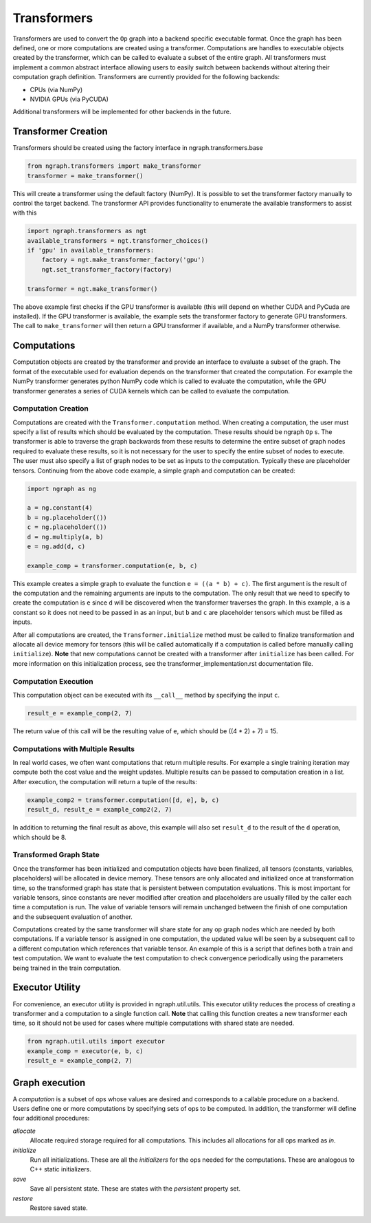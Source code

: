 .. ---------------------------------------------------------------------------
.. Copyright 2016 Nervana Systems Inc.
.. Licensed under the Apache License, Version 2.0 (the "License");
.. you may not use this file except in compliance with the License.
.. You may obtain a copy of the License at
..
..      http://www.apache.org/licenses/LICENSE-2.0
..
.. Unless required by applicable law or agreed to in writing, software
.. distributed under the License is distributed on an "AS IS" BASIS,
.. WITHOUT WARRANTIES OR CONDITIONS OF ANY KIND, either express or implied.
.. See the License for the specific language governing permissions and
.. limitations under the License.
.. ---------------------------------------------------------------------------

Transformers
************

Transformers are used to convert the ``Op`` graph into a backend specific executable format. Once the graph has been defined, one or more computations are created using a transformer. Computations are handles to executable objects created by the transformer, which can be called to evaluate a subset of the entire graph. All transformers must implement a common abstract interface allowing users to easily switch between backends without altering their computation graph definition. Transformers are currently provided for the following backends:

- CPUs (via NumPy)
- NVIDIA GPUs (via PyCUDA)

Additional transformers will be implemented for other backends in the future.

Transformer Creation
====================

Transformers should be created using the factory interface in ngraph.transformers.base

.. code-block:: python

    from ngraph.transformers import make_transformer
    transformer = make_transformer()

This will create a transformer using the default factory (NumPy). It is possible to set the transformer factory manually to control the target backend. The transformer API provides functionality to enumerate the available transformers to assist with this

.. code-block:: python

    import ngraph.transformers as ngt
    available_transformers = ngt.transformer_choices()
    if 'gpu' in available_transformers:
        factory = ngt.make_transformer_factory('gpu')
        ngt.set_transformer_factory(factory)

    transformer = ngt.make_transformer()

The above example first checks if the GPU transformer is available (this will depend on whether CUDA and PyCuda are installed). If the GPU transformer is available, the example sets the transformer factory to generate GPU transformers. The call to ``make_transformer`` will then return a GPU transformer if available, and a NumPy transformer otherwise.

Computations
============

Computation objects are created by the transformer and provide an interface to evaluate a subset of the graph. The format of the executable used for evaluation depends on the transformer that created the computation. For example the NumPy transformer generates python NumPy code which is called to evaluate the computation, while the GPU transformer generates a series of CUDA kernels which can be called to evaluate the computation.

Computation Creation
--------------------

Computations are created with the ``Transformer.computation`` method. When creating a computation, the user must specify a list of results which should be evaluated by the computation. These results should be ngraph ``Op`` s. The transformer is able to traverse the graph backwards from these results to determine the entire subset of graph nodes required to evaluate these results, so it is not necessary for the user to specify the entire subset of nodes to execute. The user must also specify a list of graph nodes to be set as inputs to the computation. Typically these are placeholder tensors. Continuing from the above code example, a simple graph and computation can be created:

.. code-block:: python

    import ngraph as ng

    a = ng.constant(4)
    b = ng.placeholder(())
    c = ng.placeholder(())
    d = ng.multiply(a, b)
    e = ng.add(d, c)

    example_comp = transformer.computation(e, b, c)

This example creates a simple graph to evaluate the function ``e = ((a * b) + c)``. The first argument is the result of the computation and the remaining arguments are inputs to the computation. The only result that we need to specify to create the computation is ``e`` since ``d`` will be discovered when the transformer traverses the graph. In this example, ``a`` is a constant so it does not need to be passed in as an input, but ``b`` and ``c`` are placeholder tensors which must be filled as inputs.

After all computations are created, the ``Transformer.initialize`` method must be called to finalize transformation and allocate all device memory for tensors (this will be called automatically if a computation is called before manually calling ``initialize``). **Note** that new computations cannot be created with a transformer after ``initialize`` has been called. For more information on this initialization process, see the transformer_implementation.rst documentation file.

Computation Execution
---------------------

This computation object can be executed with its ``__call__`` method by specifying the input ``c``.

.. code-block:: python

    result_e = example_comp(2, 7)

The return value of this call will be the resulting value of ``e``, which should be ((4 * 2) + 7) = 15.

Computations with Multiple Results
----------------------------------

In real world cases, we often want computations that return multiple results. For example a single training iteration may compute both the cost value and the weight updates. Multiple results can be passed to computation creation in a list. After execution, the computation will return a tuple of the results:

.. code-block:: python

    example_comp2 = transformer.computation([d, e], b, c)
    result_d, result_e = example_comp2(2, 7)

In addition to returning the final result as above, this example will also set ``result_d`` to the result of the ``d`` operation, which should be 8.

Transformed Graph State
-----------------------

Once the transformer has been initialized and computation objects have been finalized, all tensors (constants, variables, placeholders) will be allocated in device memory. These tensors are only allocated and initialized once at transformation time, so the transformed graph has state that is persistent between computation evaluations. This is most important for variable tensors, since constants are never modified after creation and placeholders are usually filled by the caller each time a computation is run. The value of variable tensors will remain unchanged between the finish of one computation and the subsequent evaluation of another.

Computations created by the same transformer will share state for any op graph nodes which are needed by both computations. If a variable tensor is assigned in one computation, the updated value will be seen by a subsequent call to a different computation which references that variable tensor. An example of this is a script that defines both a train and test computation. We want to evaluate the test computation to check convergence periodically using the parameters being trained in the train computation.

Executor Utility
================

For convenience, an executor utility is provided in ngraph.util.utils. This executor utility reduces the process of creating a transformer and a computation to a single function call. **Note** that calling this function creates a new transformer each time, so it should not be used for cases where multiple computations with shared state are needed.

.. code-block:: python

    from ngraph.util.utils import executor
    example_comp = executor(e, b, c)
    result_e = example_comp(2, 7)

Graph execution
===============

A *computation* is a subset of ops whose values are desired and corresponds to a callable procedure on a backend.
Users define one or more computations by specifying sets of ops to be computed.  In addition, the transformer
will define four additional procedures:

`allocate`
    Allocate required storage required for all computations.  This includes all allocations for all ops
    marked as `in`.

`initialize`
    Run all initializations.  These are all the `initializers` for the ops needed for the computations.  These
    are analogous to C++ static initializers.

`save`
    Save all persistent state.  These are states with the `persistent` property set.

`restore`
    Restore saved state.
